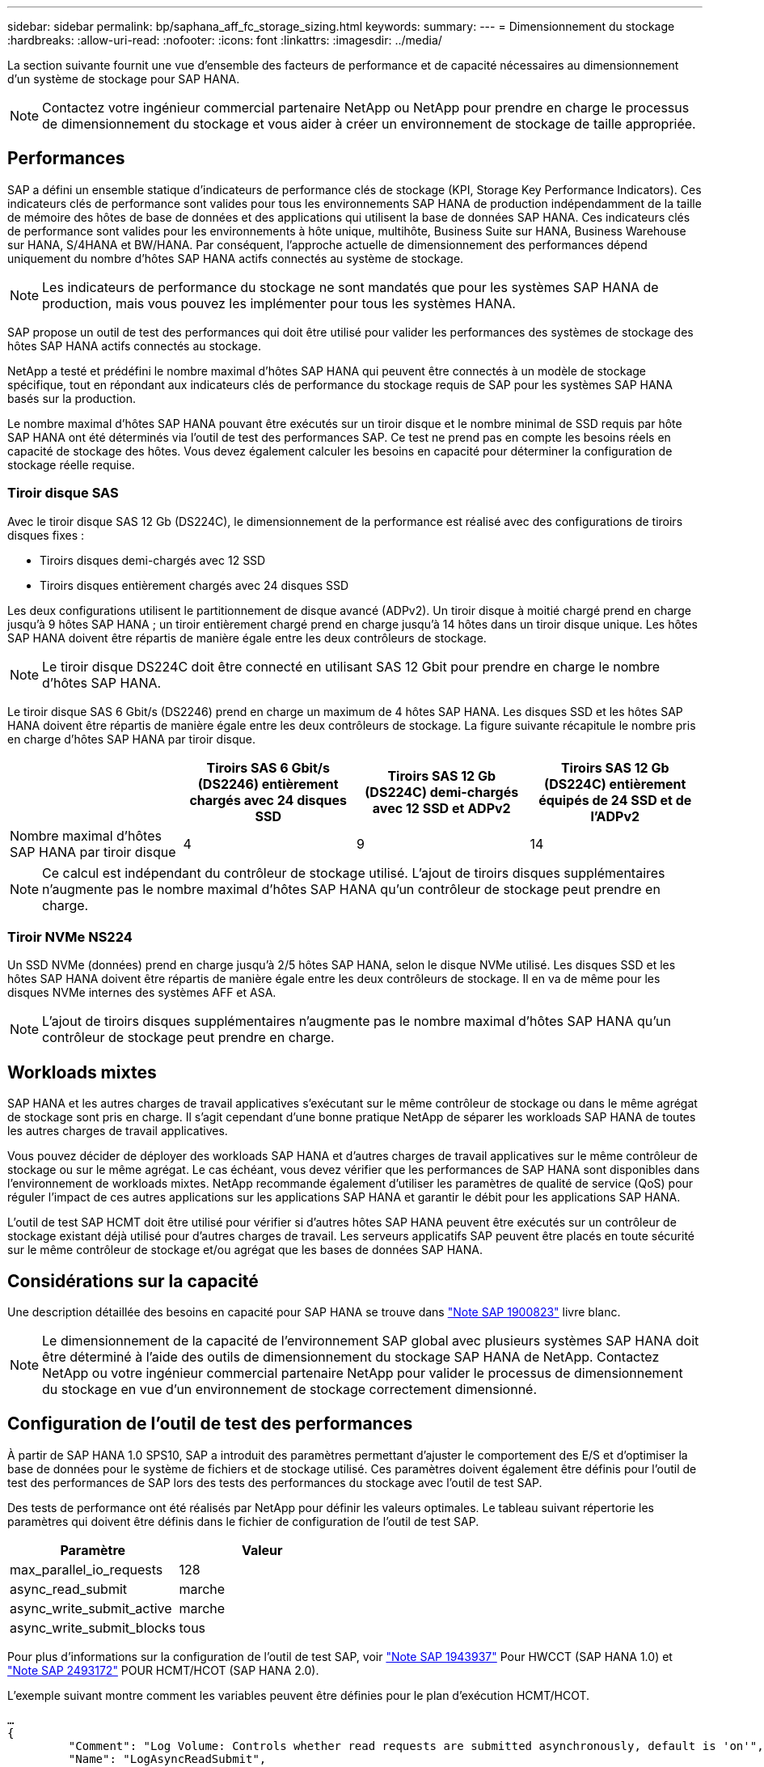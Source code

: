 ---
sidebar: sidebar 
permalink: bp/saphana_aff_fc_storage_sizing.html 
keywords:  
summary:  
---
= Dimensionnement du stockage
:hardbreaks:
:allow-uri-read: 
:nofooter: 
:icons: font
:linkattrs: 
:imagesdir: ../media/


[role="lead"]
La section suivante fournit une vue d'ensemble des facteurs de performance et de capacité nécessaires au dimensionnement d'un système de stockage pour SAP HANA.


NOTE: Contactez votre ingénieur commercial partenaire NetApp ou NetApp pour prendre en charge le processus de dimensionnement du stockage et vous aider à créer un environnement de stockage de taille appropriée.



== Performances

SAP a défini un ensemble statique d'indicateurs de performance clés de stockage (KPI, Storage Key Performance Indicators). Ces indicateurs clés de performance sont valides pour tous les environnements SAP HANA de production indépendamment de la taille de mémoire des hôtes de base de données et des applications qui utilisent la base de données SAP HANA. Ces indicateurs clés de performance sont valides pour les environnements à hôte unique, multihôte, Business Suite sur HANA, Business Warehouse sur HANA, S/4HANA et BW/HANA. Par conséquent, l'approche actuelle de dimensionnement des performances dépend uniquement du nombre d'hôtes SAP HANA actifs connectés au système de stockage.


NOTE: Les indicateurs de performance du stockage ne sont mandatés que pour les systèmes SAP HANA de production, mais vous pouvez les implémenter pour tous les systèmes HANA.

SAP propose un outil de test des performances qui doit être utilisé pour valider les performances des systèmes de stockage des hôtes SAP HANA actifs connectés au stockage.

NetApp a testé et prédéfini le nombre maximal d'hôtes SAP HANA qui peuvent être connectés à un modèle de stockage spécifique, tout en répondant aux indicateurs clés de performance du stockage requis de SAP pour les systèmes SAP HANA basés sur la production.

Le nombre maximal d'hôtes SAP HANA pouvant être exécutés sur un tiroir disque et le nombre minimal de SSD requis par hôte SAP HANA ont été déterminés via l'outil de test des performances SAP. Ce test ne prend pas en compte les besoins réels en capacité de stockage des hôtes. Vous devez également calculer les besoins en capacité pour déterminer la configuration de stockage réelle requise.



=== Tiroir disque SAS

Avec le tiroir disque SAS 12 Gb (DS224C), le dimensionnement de la performance est réalisé avec des configurations de tiroirs disques fixes :

* Tiroirs disques demi-chargés avec 12 SSD
* Tiroirs disques entièrement chargés avec 24 disques SSD


Les deux configurations utilisent le partitionnement de disque avancé (ADPv2). Un tiroir disque à moitié chargé prend en charge jusqu'à 9 hôtes SAP HANA ; un tiroir entièrement chargé prend en charge jusqu'à 14 hôtes dans un tiroir disque unique. Les hôtes SAP HANA doivent être répartis de manière égale entre les deux contrôleurs de stockage.


NOTE: Le tiroir disque DS224C doit être connecté en utilisant SAS 12 Gbit pour prendre en charge le nombre d'hôtes SAP HANA.

Le tiroir disque SAS 6 Gbit/s (DS2246) prend en charge un maximum de 4 hôtes SAP HANA. Les disques SSD et les hôtes SAP HANA doivent être répartis de manière égale entre les deux contrôleurs de stockage. La figure suivante récapitule le nombre pris en charge d'hôtes SAP HANA par tiroir disque.

|===
|  | Tiroirs SAS 6 Gbit/s (DS2246) entièrement chargés avec 24 disques SSD | Tiroirs SAS 12 Gb (DS224C) demi-chargés avec 12 SSD et ADPv2 | Tiroirs SAS 12 Gb (DS224C) entièrement équipés de 24 SSD et de l'ADPv2 


| Nombre maximal d'hôtes SAP HANA par tiroir disque | 4 | 9 | 14 
|===

NOTE: Ce calcul est indépendant du contrôleur de stockage utilisé. L'ajout de tiroirs disques supplémentaires n'augmente pas le nombre maximal d'hôtes SAP HANA qu'un contrôleur de stockage peut prendre en charge.



=== Tiroir NVMe NS224

Un SSD NVMe (données) prend en charge jusqu'à 2/5 hôtes SAP HANA, selon le disque NVMe utilisé. Les disques SSD et les hôtes SAP HANA doivent être répartis de manière égale entre les deux contrôleurs de stockage. Il en va de même pour les disques NVMe internes des systèmes AFF et ASA.


NOTE: L'ajout de tiroirs disques supplémentaires n'augmente pas le nombre maximal d'hôtes SAP HANA qu'un contrôleur de stockage peut prendre en charge.



== Workloads mixtes

SAP HANA et les autres charges de travail applicatives s'exécutant sur le même contrôleur de stockage ou dans le même agrégat de stockage sont pris en charge. Il s'agit cependant d'une bonne pratique NetApp de séparer les workloads SAP HANA de toutes les autres charges de travail applicatives.

Vous pouvez décider de déployer des workloads SAP HANA et d'autres charges de travail applicatives sur le même contrôleur de stockage ou sur le même agrégat. Le cas échéant, vous devez vérifier que les performances de SAP HANA sont disponibles dans l'environnement de workloads mixtes. NetApp recommande également d'utiliser les paramètres de qualité de service (QoS) pour réguler l'impact de ces autres applications sur les applications SAP HANA et garantir le débit pour les applications SAP HANA.

L'outil de test SAP HCMT doit être utilisé pour vérifier si d'autres hôtes SAP HANA peuvent être exécutés sur un contrôleur de stockage existant déjà utilisé pour d'autres charges de travail. Les serveurs applicatifs SAP peuvent être placés en toute sécurité sur le même contrôleur de stockage et/ou agrégat que les bases de données SAP HANA.



== Considérations sur la capacité

Une description détaillée des besoins en capacité pour SAP HANA se trouve dans https://launchpad.support.sap.com/#/notes/1900823["Note SAP 1900823"^] livre blanc.


NOTE: Le dimensionnement de la capacité de l'environnement SAP global avec plusieurs systèmes SAP HANA doit être déterminé à l'aide des outils de dimensionnement du stockage SAP HANA de NetApp. Contactez NetApp ou votre ingénieur commercial partenaire NetApp pour valider le processus de dimensionnement du stockage en vue d'un environnement de stockage correctement dimensionné.



== Configuration de l'outil de test des performances

À partir de SAP HANA 1.0 SPS10, SAP a introduit des paramètres permettant d'ajuster le comportement des E/S et d'optimiser la base de données pour le système de fichiers et de stockage utilisé. Ces paramètres doivent également être définis pour l'outil de test des performances de SAP lors des tests des performances du stockage avec l'outil de test SAP.

Des tests de performance ont été réalisés par NetApp pour définir les valeurs optimales. Le tableau suivant répertorie les paramètres qui doivent être définis dans le fichier de configuration de l'outil de test SAP.

|===
| Paramètre | Valeur 


| max_parallel_io_requests | 128 


| async_read_submit | marche 


| async_write_submit_active | marche 


| async_write_submit_blocks | tous 
|===
Pour plus d'informations sur la configuration de l'outil de test SAP, voir https://service.sap.com/sap/support/notes/1943937["Note SAP 1943937"^] Pour HWCCT (SAP HANA 1.0) et https://launchpad.support.sap.com/["Note SAP 2493172"^] POUR HCMT/HCOT (SAP HANA 2.0).

L'exemple suivant montre comment les variables peuvent être définies pour le plan d'exécution HCMT/HCOT.

....
…
{
         "Comment": "Log Volume: Controls whether read requests are submitted asynchronously, default is 'on'",
         "Name": "LogAsyncReadSubmit",
         "Value": "on",
         "Request": "false"
      },
      {
         "Comment": "Data Volume: Controls whether read requests are submitted asynchronously, default is 'on'",
         "Name": "DataAsyncReadSubmit",
         "Value": "on",
         "Request": "false"
      },
      {
         "Comment": "Log Volume: Controls whether write requests can be submitted asynchronously",
         "Name": "LogAsyncWriteSubmitActive",
         "Value": "on",
         "Request": "false"
      },
      {
         "Comment": "Data Volume: Controls whether write requests can be submitted asynchronously",
         "Name": "DataAsyncWriteSubmitActive",
         "Value": "on",
         "Request": "false"
      },
      {
         "Comment": "Log Volume: Controls which blocks are written asynchronously. Only relevant if AsyncWriteSubmitActive is 'on' or 'auto' and file system is flagged as requiring asynchronous write submits",
         "Name": "LogAsyncWriteSubmitBlocks",
         "Value": "all",
         "Request": "false"
      },
      {
         "Comment": "Data Volume: Controls which blocks are written asynchronously. Only relevant if AsyncWriteSubmitActive is 'on' or 'auto' and file system is flagged as requiring asynchronous write submits",
         "Name": "DataAsyncWriteSubmitBlocks",
         "Value": "all",
         "Request": "false"
      },
      {
         "Comment": "Log Volume: Maximum number of parallel I/O requests per completion queue",
         "Name": "LogExtMaxParallelIoRequests",
         "Value": "128",
         "Request": "false"
      },
      {
         "Comment": "Data Volume: Maximum number of parallel I/O requests per completion queue",
         "Name": "DataExtMaxParallelIoRequests",
         "Value": "128",
         "Request": "false"
      }, …
....
Ces variables doivent être utilisées pour la configuration de test. C'est généralement le cas avec les plans d'exécution prédéfinis de SAP fournis avec l'outil HCMT/HCOT. L'exemple suivant pour un test d'écriture de journal 4k provient d'un plan d'exécution.

....
…
      {
         "ID": "D664D001-933D-41DE-A904F304AEB67906",
         "Note": "File System Write Test",
         "ExecutionVariants": [
            {
               "ScaleOut": {
                  "Port": "${RemotePort}",
                  "Hosts": "${Hosts}",
                  "ConcurrentExecution": "${FSConcurrentExecution}"
               },
               "RepeatCount": "${TestRepeatCount}",
               "Description": "4K Block, Log Volume 5GB, Overwrite",
               "Hint": "Log",
               "InputVector": {
                  "BlockSize": 4096,
                  "DirectoryName": "${LogVolume}",
                  "FileOverwrite": true,
                  "FileSize": 5368709120,
                  "RandomAccess": false,
                  "RandomData": true,
                  "AsyncReadSubmit": "${LogAsyncReadSubmit}",
                  "AsyncWriteSubmitActive": "${LogAsyncWriteSubmitActive}",
                  "AsyncWriteSubmitBlocks": "${LogAsyncWriteSubmitBlocks}",
                  "ExtMaxParallelIoRequests": "${LogExtMaxParallelIoRequests}",
                  "ExtMaxSubmitBatchSize": "${LogExtMaxSubmitBatchSize}",
                  "ExtMinSubmitBatchSize": "${LogExtMinSubmitBatchSize}",
                  "ExtNumCompletionQueues": "${LogExtNumCompletionQueues}",
                  "ExtNumSubmitQueues": "${LogExtNumSubmitQueues}",
                  "ExtSizeKernelIoQueue": "${ExtSizeKernelIoQueue}"
               }
            },
…
....


== Présentation des processus de dimensionnement du stockage

Le nombre de disques par hôte HANA et la densité hôte SAP HANA pour chaque modèle de stockage ont été déterminés à l'aide de l'outil de test SAP HANA.

Le processus de dimensionnement requiert des informations détaillées telles que le nombre d'hôtes SAP HANA de production et non productifs, la taille de la RAM de chaque hôte et la conservation des sauvegardes des copies Snapshot basées sur le stockage. Le nombre d'hôtes SAP HANA détermine le contrôleur de stockage et le nombre de disques nécessaires.

La taille de la mémoire RAM, la taille des données nette sur le disque de chaque hôte SAP HANA et la période de conservation des sauvegardes de copie Snapshot sont utilisées comme entrées lors du dimensionnement de la capacité.

La figure suivante résume le processus de dimensionnement.

image:saphana_aff_fc_image8a.png["Processus de dimensionnement SAP HANA"]
